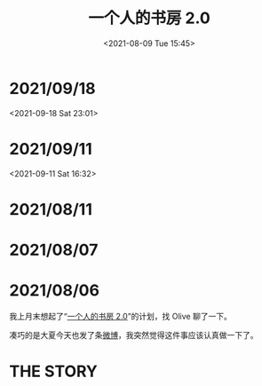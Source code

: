#+TITLE: 一个人的书房 2.0
#+DATE: <2021-08-09 Tue 15:45>
* 2021/09/18
<2021-09-18 Sat 23:01>

[[./images/successful-auction.jpg]]

* 2021/09/11
<2021-09-11 Sat 16:32>

[[./images/auctions-transfers.jpg]]
* 2021/08/11
[[./images/shufang-2.0-plan_20210811.jpg]]
* 2021/08/07
[[./images/shufang-2.0-plan_20210807.jpg]]
* 2021/08/06
我上月末想起了“[[https://m.weibo.cn/1726100863/4499349130306624][一个人的书房 2.0]]”的计划，找 Olive 聊了一下。

凑巧的是大夏今天也发了条[[https://m.weibo.cn/1906217987/4667116685627624][微博]]，我突然觉得这件事应该认真做一下了。

* THE STORY
[[./images/shufang-2.0.jpg]]

[[./images/shufang.jpg]]
